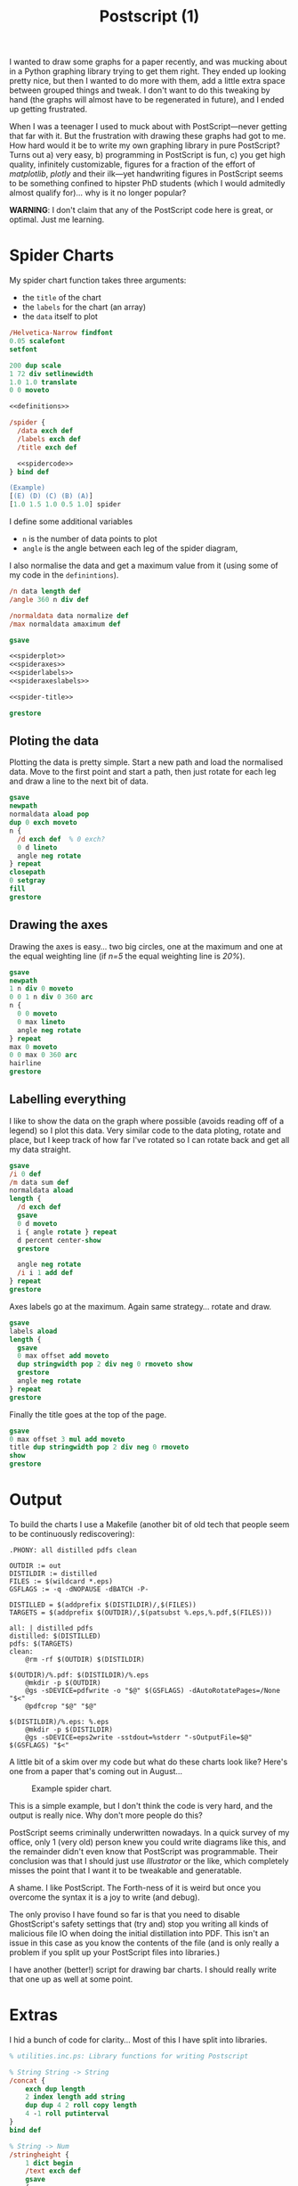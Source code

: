 #+TITLE: Postscript (1)

I wanted to draw some graphs for a paper recently, and was mucking
about in a Python graphing library trying to get them right.  They
ended up looking pretty nice, but then I wanted to do more with them,
add a little extra space between grouped things and tweak.  I don't
want to do this tweaking by hand (the graphs will almost have to be
regenerated in future), and I ended up getting frustrated.

When I was a teenager I used to muck about with PostScript---never
getting that far with it.  But the frustration with drawing these
graphs had got to me.  How hard would it be to write my own graphing
library in pure PostScript?  Turns out a) very easy, b) programming in
PostScript is fun, c) you get high quality, infinitely customizable,
figures for a fraction of the effort of /matplotlib/, /plotly/ and
their ilk---yet handwriting figures in PostScript seems to be
something confined to hipster PhD students (which I would admitedly
almost qualify for)... why is it no longer popular?
 

*WARNING*: I don't claim that any of the PostScript code here is
great, or optimal.  Just me learning.

* Spider Charts 

My spider chart function takes three arguments:

- the =title= of the chart
- the =labels= for the chart (an array)
- the =data= itself to plot

#+BEGIN_SRC ps :tangle spider.ps :noweb yes
/Helvetica-Narrow findfont
0.05 scalefont
setfont

200 dup scale
1 72 div setlinewidth
1.0 1.0 translate
0 0 moveto

<<definitions>>

/spider {
  /data exch def
  /labels exch def
  /title exch def

  <<spidercode>>
} bind def

(Example) 
[(E) (D) (C) (B) (A)] 
[1.0 1.5 1.0 0.5 1.0] spider
#+END_SRC

I define some additional variables
- =n= is the number of data points to plot
- =angle= is the angle between each leg of the spider diagram,

I also normalise the data and get a maximum value from it (using some of my code in the =definintions=).

#+NAME: spidercode
#+BEGIN_SRC ps :noweb yes
/n data length def
/angle 360 n div def

/normaldata data normalize def
/max normaldata amaximum def

gsave

<<spiderplot>>
<<spideraxes>>
<<spiderlabels>>
<<spideraxeslabels>>

<<spider-title>>

grestore
#+END_SRC

** Ploting the data

Plotting the data is pretty simple.  Start a new path and load the
normalised data.  Move to the first point and start a path, then just
rotate for each leg and draw a line to the next bit of data.

#+NAME: spiderplot
#+BEGIN_SRC ps :noweb yes
gsave
newpath
normaldata aload pop
dup 0 exch moveto
n {
  /d exch def  % 0 exch?
  0 d lineto
  angle neg rotate
} repeat
closepath
0 setgray
fill
grestore
#+END_SRC


** Drawing the axes

Drawing the axes is easy... two big circles, one at the maximum and
one at the equal weighting line (if /n=5/ the equal weighting line is
/20%/).

#+NAME: spideraxes
#+BEGIN_SRC ps :noweb yes
gsave
newpath
1 n div 0 moveto
0 0 1 n div 0 360 arc
n {
  0 0 moveto
  0 max lineto
  angle neg rotate
} repeat
max 0 moveto
0 0 max 0 360 arc
hairline
grestore
#+END_SRC

** Labelling everything

I like to show the data on the graph where possible (avoids reading
off of a legend) so I plot this data.  Very similar code to the data
ploting, rotate and place, but I keep track of how far I've rotated so
I can rotate back and get all my data straight.

#+BEGIN_SRC ps :noweb yes
gsave
/i 0 def
/m data sum def
normaldata aload
length { 
  /d exch def
  gsave
  0 d moveto
  i { angle rotate } repeat
  d percent center-show
  grestore
  
  angle neg rotate
  /i i 1 add def
} repeat
grestore
#+END_SRC

Axes labels go at the maximum.
Again same strategy... rotate and draw.

#+NAME: spideraxeslabels
#+BEGIN_SRC ps :noweb yes
gsave
labels aload
length {
  gsave
  0 max offset add moveto
  dup stringwidth pop 2 div neg 0 rmoveto show
  grestore
  angle neg rotate
} repeat
grestore
#+END_SRC

Finally the title goes at the top of the page.

#+BEGIN_SRC ps :noweb yes
gsave
0 max offset 3 mul add moveto
title dup stringwidth pop 2 div neg 0 rmoveto
show
grestore
#+END_SRC

* Output
 

To build the charts I use a Makefile (another bit of old tech that people seem to be continuously rediscovering):

#+BEGIN_SRC make
.PHONY: all distilled pdfs clean

OUTDIR := out
DISTILDIR := distilled
FILES := $(wildcard *.eps)
GSFLAGS := -q -dNOPAUSE -dBATCH -P- 

DISTILLED = $(addprefix $(DISTILDIR)/,$(FILES))
TARGETS = $(addprefix $(OUTDIR)/,$(patsubst %.eps,%.pdf,$(FILES)))

all: | distilled pdfs
distilled: $(DISTILLED)
pdfs: $(TARGETS)
clean:
	@rm -rf $(OUTDIR) $(DISTILDIR)

$(OUTDIR)/%.pdf: $(DISTILDIR)/%.eps
	@mkdir -p $(OUTDIR)
	@gs -sDEVICE=pdfwrite -o "$@" $(GSFLAGS) -dAutoRotatePages=/None "$<"
	@pdfcrop "$@" "$@"

$(DISTILDIR)/%.eps: %.eps
	@mkdir -p $(DISTILDIR)
	@gs -sDEVICE=eps2write -sstdout=%stderr "-sOutputFile=$@" $(GSFLAGS) "$<"
#+END_SRC

A little bit of a skim over my code but what do these charts look like?
Here's one from a paper that's coming out in August...

#+CAPTION: Example spider chart.
#+NAME: fig:example-spider
[[/blogs/imgs/2018-07-20-spider-example.png]]

This is a simple example, but I don't think the code is very hard, and the output is really nice.
Why don't more people do this?

PostScript seems criminally underwritten nowadays.  In a quick survey
of my office, only 1 (very old) person knew you could write diagrams
like this, and the remainder didn't even know that PostScript was
programmable.  Their conclusion was that I should just use
/Illustrator/ or the like, which completely misses the point that I
want it to be tweakable and generatable.

A shame. I like PostScript.  The Forth-ness of it is weird but once
you overcome the syntax it is a joy to write (and debug).

The only proviso I have found so far is that you need to disable GhostScript's safety settings that (try and) stop you writing all kinds of malicious file IO when doing the initial distillation into PDF.
This isn't an issue in this case as you know the contents of the file (and is only really a problem if you split up your PostScript files into libraries.)

I have another (better!) script for drawing bar charts.  I should really write that one up as well at some point.

* Extras

I hid a bunch of code for clarity...
Most of this I have split into libraries.

#+NAME: definitions
#+BEGIN_SRC ps :noweb yes
% utilities.inc.ps: Library functions for writing Postscript

% String String -> String
/concat {
    exch dup length
    2 index length add string
    dup dup 4 2 roll copy length
    4 -1 roll putinterval
}
bind def

% String -> Num
/stringheight {
    1 dict begin
    /text exch def
    gsave
    {                            
        (HXQ) true charpath pathbbox       % gets text path bounding box (LLx LLy URx URy)
	exch pop 3 -1 roll pop            % keeps LLy and URy
	exch sub                          % URy - LLy
    }
    stopped                               % did the last block fail?
    {
	pop pop                           % get rid of "stopped" junk
        currentfont /FontMatrix get 3 get % gets alternative text height
    }
    if
    grestore
    end
} bind def

% String -> ()
/show-centered {
    3 dict begin
    /text exch def

    gsave
    text stringwidth pop 2 div neg
    text stringheight 2 div neg
    rmoveto
    
    text show
    
    grestore
} bind def

% Num Num -> Num
/maximum {
    2 dict begin
    /a exch def
    /b exch def
    a b gt { a } { b } ifelse
    end
} bind def

% [Num] -> Num
/amaximum {
    aload length 1 sub {maximum} repeat
} bind def

% Num Num -> Bool
/minimum {
    2 dict begin
    /a exch def
    /b exch def
    a b gt { b } { a } ifelse
    end
} bind def

% [Num] -> Num
/aminimum {
    aload length 1 sub {minimum} repeat
} bind def

% [Int] -> Int
/sum {
    aload
    length 1 sub
    {add} repeat
} bind def

% [Num] -> [Num]
/normalize {
    1 dict begin
    /xs exch def
    /ys xs length array def
    xs dup sum /total exch def
    { total div } forall
    ys astore
    end
} def

% Clear the stack
/clearstack { count {pop} repeat } def

([INFO] Loaded utilities.inc.ps\n) print

/percent {
    /n exch def
    n 100 mul round cvi =string cvs
    (%)
    concat
} bind def

/hairline {
    gsave
    1 300 div setlinewidth
    1 setgray
    stroke
    grestore
    1 600 div setlinewidth
    0 setgray
    stroke
} bind def

/centershow-outline {
    /input exch def
    gsave
    input stringwidth pop -2 div
    0 rmoveto
    input true charpath
    1 200 div setlinewidth
    1 setgray
    stroke
    grestore
} bind def

/center-show {
    /input exch def 
    gsave
    input centershow-outline
    input stringwidth pop -2 div
    0 rmoveto
    0 setgray
    input show
    grestore
} bind def
#+END_SRC
